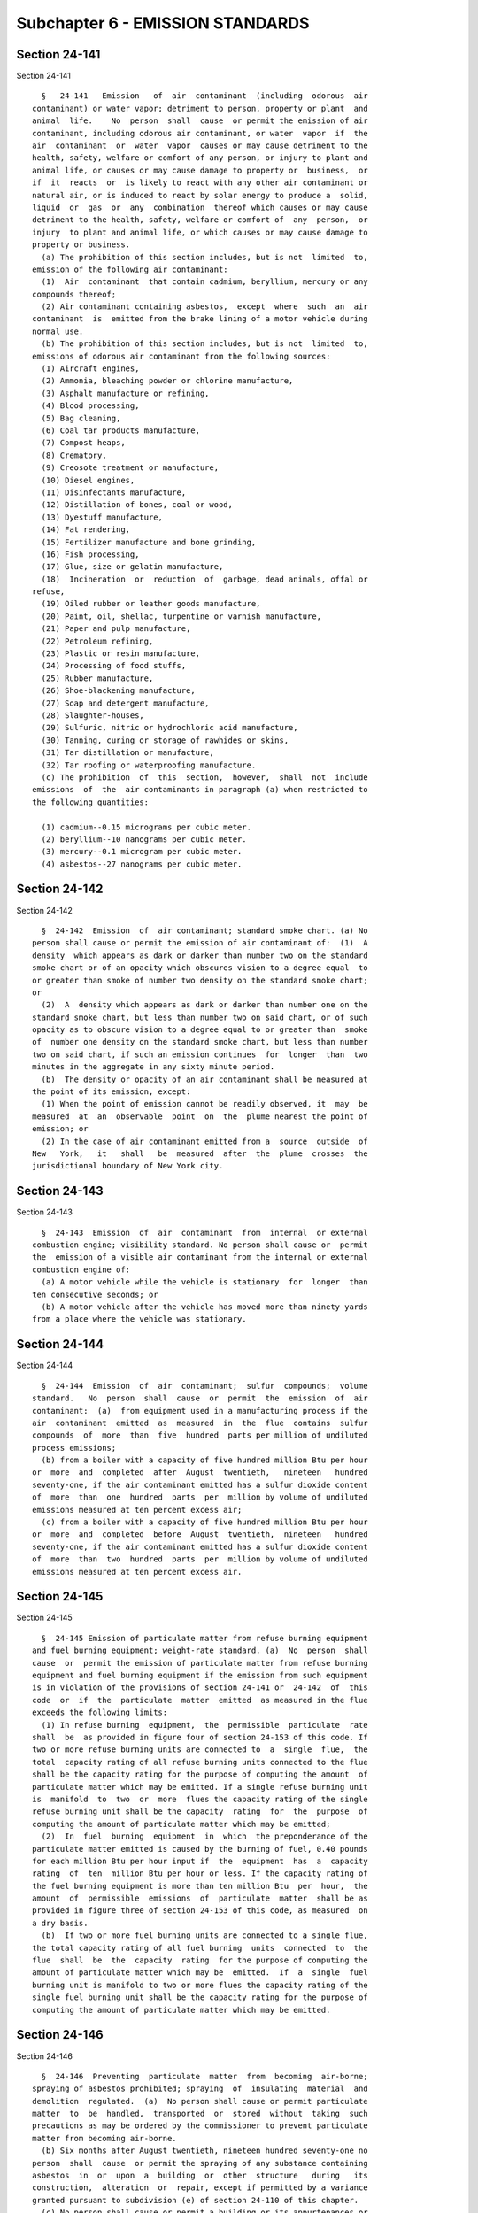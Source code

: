 Subchapter 6 - EMISSION STANDARDS
=================================

Section 24-141
--------------

Section 24-141 ::    
        
     
        §   24-141   Emission   of  air  contaminant  (including  odorous  air
      contaminant) or water vapor; detriment to person, property or plant  and
      animal  life.    No  person  shall  cause  or permit the emission of air
      contaminant, including odorous air contaminant, or water  vapor  if  the
      air  contaminant  or  water  vapor  causes or may cause detriment to the
      health, safety, welfare or comfort of any person, or injury to plant and
      animal life, or causes or may cause damage to property or  business,  or
      if  it  reacts  or  is likely to react with any other air contaminant or
      natural air, or is induced to react by solar energy to produce a  solid,
      liquid  or  gas  or  any  combination  thereof which causes or may cause
      detriment to the health, safety, welfare or comfort of  any  person,  or
      injury  to plant and animal life, or which causes or may cause damage to
      property or business.
        (a) The prohibition of this section includes, but is not  limited  to,
      emission of the following air contaminant:
        (1)  Air  contaminant  that contain cadmium, beryllium, mercury or any
      compounds thereof;
        (2) Air contaminant containing asbestos,  except  where  such  an  air
      contaminant  is  emitted from the brake lining of a motor vehicle during
      normal use.
        (b) The prohibition of this section includes, but is not  limited  to,
      emissions of odorous air contaminant from the following sources:
        (1) Aircraft engines,
        (2) Ammonia, bleaching powder or chlorine manufacture,
        (3) Asphalt manufacture or refining,
        (4) Blood processing,
        (5) Bag cleaning,
        (6) Coal tar products manufacture,
        (7) Compost heaps,
        (8) Crematory,
        (9) Creosote treatment or manufacture,
        (10) Diesel engines,
        (11) Disinfectants manufacture,
        (12) Distillation of bones, coal or wood,
        (13) Dyestuff manufacture,
        (14) Fat rendering,
        (15) Fertilizer manufacture and bone grinding,
        (16) Fish processing,
        (17) Glue, size or gelatin manufacture,
        (18)  Incineration  or  reduction  of  garbage, dead animals, offal or
      refuse,
        (19) Oiled rubber or leather goods manufacture,
        (20) Paint, oil, shellac, turpentine or varnish manufacture,
        (21) Paper and pulp manufacture,
        (22) Petroleum refining,
        (23) Plastic or resin manufacture,
        (24) Processing of food stuffs,
        (25) Rubber manufacture,
        (26) Shoe-blackening manufacture,
        (27) Soap and detergent manufacture,
        (28) Slaughter-houses,
        (29) Sulfuric, nitric or hydrochloric acid manufacture,
        (30) Tanning, curing or storage of rawhides or skins,
        (31) Tar distillation or manufacture,
        (32) Tar roofing or waterproofing manufacture.
        (c) The prohibition  of  this  section,  however,  shall  not  include
      emissions  of  the  air contaminants in paragraph (a) when restricted to
      the following quantities:
    
        (1) cadmium--0.15 micrograms per cubic meter.
        (2) beryllium--10 nanograms per cubic meter.
        (3) mercury--0.1 microgram per cubic meter.
        (4) asbestos--27 nanograms per cubic meter.
    
    
    
    
    
    
    

Section 24-142
--------------

Section 24-142 ::    
        
     
        §  24-142  Emission  of  air contaminant; standard smoke chart. (a) No
      person shall cause or permit the emission of air contaminant of:  (1)  A
      density  which appears as dark or darker than number two on the standard
      smoke chart or of an opacity which obscures vision to a degree equal  to
      or greater than smoke of number two density on the standard smoke chart;
      or
        (2)  A  density which appears as dark or darker than number one on the
      standard smoke chart, but less than number two on said chart, or of such
      opacity as to obscure vision to a degree equal to or greater than  smoke
      of  number one density on the standard smoke chart, but less than number
      two on said chart, if such an emission continues  for  longer  than  two
      minutes in the aggregate in any sixty minute period.
        (b)  The density or opacity of an air contaminant shall be measured at
      the point of its emission, except:
        (1) When the point of emission cannot be readily observed, it  may  be
      measured  at  an  observable  point  on  the  plume nearest the point of
      emission; or
        (2) In the case of air contaminant emitted from a  source  outside  of
      New   York,   it   shall   be  measured  after  the  plume  crosses  the
      jurisdictional boundary of New York city.
    
    
    
    
    
    
    

Section 24-143
--------------

Section 24-143 ::    
        
     
        §  24-143  Emission  of  air  contaminant  from  internal  or external
      combustion engine; visibility standard. No person shall cause or  permit
      the  emission of a visible air contaminant from the internal or external
      combustion engine of:
        (a) A motor vehicle while the vehicle is stationary  for  longer  than
      ten consecutive seconds; or
        (b) A motor vehicle after the vehicle has moved more than ninety yards
      from a place where the vehicle was stationary.
    
    
    
    
    
    
    

Section 24-144
--------------

Section 24-144 ::    
        
     
        §  24-144  Emission  of  air  contaminant;  sulfur  compounds;  volume
      standard.   No  person  shall  cause  or  permit  the  emission  of  air
      contaminant:  (a)  from equipment used in a manufacturing process if the
      air  contaminant  emitted  as  measured  in  the  flue  contains  sulfur
      compounds  of  more  than  five  hundred  parts per million of undiluted
      process emissions;
        (b) from a boiler with a capacity of five hundred million Btu per hour
      or  more  and  completed  after  August  twentieth,   nineteen   hundred
      seventy-one, if the air contaminant emitted has a sulfur dioxide content
      of  more  than  one  hundred  parts  per  million by volume of undiluted
      emissions measured at ten percent excess air;
        (c) from a boiler with a capacity of five hundred million Btu per hour
      or  more  and  completed  before  August  twentieth,  nineteen   hundred
      seventy-one, if the air contaminant emitted has a sulfur dioxide content
      of  more  than  two  hundred  parts  per  million by volume of undiluted
      emissions measured at ten percent excess air.
    
    
    
    
    
    
    

Section 24-145
--------------

Section 24-145 ::    
        
     
        §  24-145 Emission of particulate matter from refuse burning equipment
      and fuel burning equipment; weight-rate standard. (a)  No  person  shall
      cause  or  permit the emission of particulate matter from refuse burning
      equipment and fuel burning equipment if the emission from such equipment
      is in violation of the provisions of section 24-141 or  24-142  of  this
      code  or  if  the  particulate  matter  emitted  as measured in the flue
      exceeds the following limits:
        (1) In refuse burning  equipment,  the  permissible  particulate  rate
      shall  be  as provided in figure four of section 24-153 of this code. If
      two or more refuse burning units are connected to  a  single  flue,  the
      total  capacity rating of all refuse burning units connected to the flue
      shall be the capacity rating for the purpose of computing the amount  of
      particulate matter which may be emitted. If a single refuse burning unit
      is  manifold  to  two  or  more  flues the capacity rating of the single
      refuse burning unit shall be the capacity  rating  for  the  purpose  of
      computing the amount of particulate matter which may be emitted;
        (2)  In  fuel  burning  equipment  in  which  the preponderance of the
      particulate matter emitted is caused by the burning of fuel, 0.40 pounds
      for each million Btu per hour input if  the  equipment  has  a  capacity
      rating  of  ten  million Btu per hour or less. If the capacity rating of
      the fuel burning equipment is more than ten million Btu  per  hour,  the
      amount  of  permissible  emissions  of  particulate  matter  shall be as
      provided in figure three of section 24-153 of this code, as measured  on
      a dry basis.
        (b)  If two or more fuel burning units are connected to a single flue,
      the total capacity rating of all fuel burning  units  connected  to  the
      flue  shall  be  the  capacity  rating  for the purpose of computing the
      amount of particulate matter which may be  emitted.  If  a  single  fuel
      burning unit is manifold to two or more flues the capacity rating of the
      single fuel burning unit shall be the capacity rating for the purpose of
      computing the amount of particulate matter which may be emitted.
    
    
    
    
    
    
    

Section 24-146
--------------

Section 24-146 ::    
        
     
        §  24-146  Preventing  particulate  matter  from  becoming  air-borne;
      spraying of asbestos prohibited; spraying  of  insulating  material  and
      demolition  regulated.  (a)  No person shall cause or permit particulate
      matter  to  be  handled,  transported  or  stored  without  taking  such
      precautions as may be ordered by the commissioner to prevent particulate
      matter from becoming air-borne.
        (b) Six months after August twentieth, nineteen hundred seventy-one no
      person  shall  cause  or permit the spraying of any substance containing
      asbestos  in  or  upon  a  building  or  other  structure   during   its
      construction,  alteration  or  repair, except if permitted by a variance
      granted pursuant to subdivision (e) of section 24-110 of this chapter.
        (c) No person shall cause or permit a building or its appurtenances or
      a road to be  constructed,  altered  or  repaired  without  taking  such
      precautions as may be ordered by the commissioner to prevent particulate
      matter from becoming air-borne.
        (d)  No  person  shall  cause  or  permit untreated open areas located
      within the boundaries of a zoning lot as defined by section 12-10 of the
      zoning resolution of the city of  New  York  to  be  maintained  without
      taking   reasonable  precautions  to  prevent  particulate  matter  from
      becoming air-borne.
        (e) No person shall cause or permit the  spraying  of  any  insulating
      material,  not  otherwise  prohibited  by  this  section, in or upon any
      building or other  structure  during  its  construction,  alteration  or
      repair, unless he or she complies with the following precautions:
        (1)  Before the start of spraying operations, all floor areas shall be
      shoveled clean. Before the application of insulating material commences,
      the floor of the areas shall be cleared of  all  objects,  material  and
      equipment  other than that employed in the application of the insulating
      material, or all objects, material, and equipment shall be covered  with
      plastic  or  other  approved  tarpaulins  in a manner that precludes the
      subsequent dispersal of particulate matter.
        (2) The entire floor, or the part of the floor to be insulated,  shall
      be  enclosed with plastic or other approved tarpaulins in a manner which
      shall preclude the escape of particulate matter from the enclosure.  All
      interior  open  areas,  such  as elevator shafts and stairwells shall be
      enclosed in a manner which  shall  prevent  the  escape  of  particulate
      matter  from the working area. Stack effect of the shafts and stairwells
      shall be considered in providing proper enclosures. An enclosure will be
      considered satisfactory  only  if  visible  insulating  material  cannot
      escape from the enclosure.
        (3)  Wet  insulating  material  which has fallen to the floor shall be
      swept up to prevent dispersal of  dried  material.  Under  no  condition
      shall this material be removed later than at the end of the working day.
      Swept-up  material  shall be placed in a heavy plastic bag strong enough
      to resist tearing or  breaking  under  normal  handling  conditions  and
      clearly  marked as containing insulating material waste. The contents of
      the aforementioned plastic bags shall  not  be  transferred  to  another
      container.  The plastic bags shall be placed upon a vehicle for disposal
      at a site approved by the commissioner.
        (4) All floors shall be vacuumed shortly after drying. The contents of
      the vacuum bag shall be carefully placed in  a  container  of  the  type
      described in paragraph three of this subdivision and shall thereafter be
      placed  on  a vehicle for removal and disposal at a site approved by the
      commissioner.
        (5) The materials used to  form  the  enclosure  shall  be  thoroughly
      vacuumed  upon  completion  of  the application of the insulation in the
      area. The entire floor area and ledges and surfaces including tarpaulins
    
      upon which waste insulation material may  have  fallen,  shall  then  be
      vacuumed or revacuumed before removal of the enclosures.
        (6)  Enclosures  shall  not  be  dismantled  until  the  area has been
      thoroughly vacuumed after completion of spraying and clean-up.
        (7) All areas used for opening  bags  containing  insulating  material
      and/or  changing  of  hoppers  shall  be  enclosed in such a manner that
      insulating material shall not be permitted to escape from the  immediate
      area in which such activity takes place.
        (8)  Signs  shall  be posted outside enclosures warning persons of the
      hazards of entering the enclosure without appropriate apparel.
        (9) All persons involved in the spraying of insulating material at the
      site must be furnished with suitable coveralls which must be left at the
      site. No person shall be permitted in  an  area  in  which  spraying  or
      handling  of  insulating  material  has  taken  place  until  the  final
      vacuuming referred to in paragraph five of  this  subdivision  has  been
      accomplished, unless such person is furnished with or wears coveralls of
      the  type  described herein. Facilities shall be provided and procedures
      instituted and supervised that preclude the  removal  and  dispersal  of
      insulating  material from the construction site on the clothing or other
      appurtenances of persons leaving the area.
        (10) Any plenum or other structures coated  with  insulating  material
      which are intended for use in circulation of air in the building must be
      thoroughly cleaned of all debris, dust and waste insulation. All applied
      insulation  material  within  a  plenum  or  duct  must be coated with a
      sealant approved by the commissioner which  precludes  exposure  of  the
      material to the circulating air whenever the commissioner after ordering
      tests  to  be  conducted  by the manufacturer in accordance with section
      24-107, determines that the insulation material needs such a sealant.
        (11) A person shall  be  assigned  the  full  time  responsibility  of
      supervising  the  spraying  and  related  operations  to  assure that no
      insulating material is released from the construction site.
        (12) In case of emission of insulation material from the  construction
      site,  immediate  steps  shall  be  taken to cause the cessation of such
      emissions by either effective control measures or work stoppage  at  the
      source  of  the  emissions.  There  shall then be immediate and complete
      clean-up of all material that  has  escaped  the  construction  site  by
      measures  that  will  insure that no further dispersal of any insulating
      material into the atmosphere can occur.
        (f) No person shall cause or permit a building or other  structure  to
      be  demolished,  except  pursuant  to  chapter one of title seventeen or
      article eight of subchapter three of chapter one of title twenty-six  of
      the code, unless he or she complies with the following precautions:
        (1)  Demolition  by  toppling  of  walls  shall  not occur except when
      approved by the commissioner.
        (2) Before the demolition of any section  of  wall,  floor,  roof,  or
      other  structure,  adequate  wetting procedures to lay the dust shall be
      employed. All debris shall be thoroughly wetted before loading and while
      dumping into trucks, other vehicles or containers. In all cases  and  at
      all  stages  of  demolition, wetting procedures shall be adequate to lay
      the dust. Trucks shall be adequately covered or enclosed to prevent dust
      dispersion while in transit to point of disposal.
        (3) No structural members shall be dropped or thrown  from  any  floor
      but shall be carefully lowered to ground level by hoists.
        (4)  Effective  January  first,  nineteen  hundred seventy-two, debris
      shall not be dropped or thrown from any floor to  any  floor  below.  In
      buildings   twelve   stories  or  greater  in  height  debris  shall  be
      transported from the upper floors via enclosed, dust-tight chutes or via
      buckets. Where chutes are used, a water soaking spray shall be  employed
    
      to saturate the debris before it reaches the point of discharge from the
      chute.  Where buckets are used, the debris shall be adequately wetted to
      preclude dust dispersion when buckets are dumped.
        (5)  Effective  January  first,  nineteen  hundred seventy-two, in the
      event particulate matter becomes airborne for  a  continuous  period  of
      fifteen  minutes,  despite  the  application of the above procedures, or
      because freezing temperatures preclude the use of water for  laying  the
      demolition  dust, the work of demolition shall cease at once until other
      adequate measures can be taken. Alternate procedures shall be  evaluated
      by the commissioner before initiation thereof.
    
    
    
    
    
    
    

Section 24-146.1
----------------

Section 24-146.1 ::    
        
     
        §  24-146.1  Asbestos  work.  (a)  For  purposes  of this section, the
      following terms shall have the following meanings:
        (1) "Asbestos" shall mean any hydrated mineral silicate separable into
      commercially usable fibers, including  but  not  limited  to  chrysotile
      (serpentine),      amosite     (cumingtonite-grunerite),     crocidolite
      (riebeckite), tremolite, anthrophyllite and actinolite.
        (2) "Asbestos inspection report" shall mean a report on the  condition
      of  a building or structure in relation to the presence and condition of
      asbestos therein.
        (3) "Asbestos investigator" shall mean an individual certified by  the
      commissioner as having satisfactorily demonstrated his or her ability to
      identify  the  presence  and  evaluate  the  condition  of asbestos in a
      building or structure.
        (4) "Asbestos containing material" shall mean asbestos or any material
      containing more than one percent asbestos by weight.
        (5) "Asbestos removal plan" shall mean a plan which will be undertaken
      so as to prevent asbestos from becoming airborne in  the  course  of  an
      asbestos project as defined in this subdivision.
        (6) "Asbestos handling certificate" shall mean a certificate issued to
      a  person  who  has satisfactorily completed an approved asbestos safety
      and health program.
        (7)  "Approved  safety  and  health  program"  shall  mean  a  program
      certified by the commissioner providing training in the handling and use
      of asbestos containing material, and safety and health risks inherent in
      such handling and use, together with methods for minimizing the exposure
      of  workers  and  the  public to asbestos fibers and, instruction in all
      applicable federal, state and local laws and regulations  pertaining  to
      asbestos related work.
        (8)  "Asbestos  project"  shall  mean  any  form  of work performed in
      connection with the alteration, renovation, modification, or  demolition
      of  a  building or structure, as defined in section 27-232 of this code,
      or in connection with the replacement or repair of equipment, pipes,  or
      electrical  equipment not located in a building or structure, which will
      disturb more than two hundred sixty linear feet or more than one hundred
      sixty square feet  of  friable  asbestos  containing  material  or  such
      smaller amounts as the commissioner may establish by regulation.
        (9)  "Friable  asbestos  material"  shall  mean  any  asbestos  or any
      asbestos containing material that can be crumbled, pulverized or reduced
      to powder when dry, by hand pressure.
        (10) "AHERA" shall mean the asbestos hazard emergency response act  of
      nineteen  hundred  eighty-six,  as  amended  (15  U.S.C. section 641, et
      seq.).
        (b) (1) It shall be unlawful for  any  individual  to  handle  friable
      asbestos  material  in the course of performing work for compensation on
      an asbestos project unless such individual is a  holder  of  a  current,
      valid asbestos handling certificate.
        (2)  It shall be unlawful to employ or otherwise permit any individual
      to handle friable asbestos material on an  asbestos  project  when  such
      person   is   not  a  holder  of  a  current,  valid  asbestos  handling
      certificate.
        (c)  The  commissioner  shall  promulgate   regulations   establishing
      procedures  for  the safeguarding of the health and safety of the public
      and all persons who work at or in the vicinity of an  asbestos  project.
      The  commissioner,  in  consultation  with the fire commissioner and the
      commissioner of buildings, shall promulgate  rules  within  one  hundred
      twenty  days  of  the  enactment  of  this  local law which give further
      guidance to contractors on how to maintain egress at asbestos  projects,
    
      as  such  projects  are  defined  in  the  rules  of  the department, in
      accordance with all applicable laws, codes, rules and regulations.
        (d)  (1)  The  commissioner  shall promulgate regulations establishing
      criteria for certifying individuals as eligible to receive  an  asbestos
      handling  certificate and for certifying programs as approved safety and
      health programs. The commissioner may  restrict  the  asbestos  handling
      certificate  as  to certain supervisory and nonsupervisory functions and
      responsibilities.
        (2)  The  commissioner  shall  promulgate   regulations   establishing
      criteria for certifying individuals as asbestos investigators.
        (3) Any certificate issued under this subdivision shall be valid for a
      period  of  two  years  unless  sooner  suspended  or revoked and may be
      renewed for a period of two years upon submission of proof  satisfactory
      to  the  commissioner that the individual continues to meet the criteria
      established pursuant to this subdivision.
        (4)  The  initial  certification  of  safety   and   health   programs
      established  pursuant  to this section shall expire six months after the
      date of such certification. Safety and health program  certificates  may
      be   renewed   upon   presentation   to  the  commissioner  of  evidence
      satisfactory to the commissioner that the program continues  to  satisfy
      the  criteria  established  for  such  safety  and health programs. Such
      renewal shall be valid for a period of  one  year  unless  suspended  or
      revoked  before  such time. The application to renew a certificate shall
      be submitted with the appropriate  renewal  fee  thirty  days  prior  to
      expiration of such certificate.
        (5)  The commissioner, after providing notice and an opportunity to be
      heard,  may  suspend  or  revoke  any  certificate  issued  under   this
      subdivision  where it is found that the holder has failed to comply with
      this section or any rules or regulations promulgated thereunder.
        (6) The commissioner shall charge a fee  not  to  exceed  one  hundred
      dollars  to  process  the  application  to  issue  or  renew an asbestos
      handling certificate and a fee not to exceed two hundred  fifty  dollars
      to process the application of an individual as an asbestos investigator.
        (7)  The  commissioner  may suspend the processing of applications for
      certification  of  individuals  as  asbestos  handlers,   investigators,
      planners,  designers,  and  other titles for which training requirements
      are specified by AHERA, and  the  certification  of  safety  and  health
      programs  when  the commissioner determines that regulations promulgated
      pursuant to article thirty of the labor law  for  the  certification  of
      such individuals and for the certification of safety and health programs
      are   essentially   equivalent   to   regulations   promulgated  by  the
      commissioner, and that such certifications are in fact being issued.
        (e) (1) a. The commissioner shall prescribe forms for and the  content
      of  asbestos  inspection  reports to be submitted in accordance with the
      provisions of subdivisions a, b, or c of  section  27-198.1  of  article
      nineteen  of  subchapter one of chapter one of title twenty-seven of the
      code. Such reports shall require the furnishing  of  information  deemed
      relevant  by the commissioner for evaluating, in the case of an asbestos
      project, the scope, complexity and duration of such project, or  if  not
      an asbestos project, information deemed relevant by the commissioner for
      evaluating  the  samples  taken  and the validity of sampling techniques
      utilized in preparing such inspection report, and  the  compliance  with
      the  provisions of this section, any regulations promulgated thereunder,
      and any applicable federal and or state laws or regulations.
        b. An asbestos inspection report regarding an asbestos project,  where
      the  work  to  be  performed will cause the generation of waste which is
      asbestos containing material, shall include (i) the amount of such waste
      which will be generated; (ii) the name of the person who will remove the
    
      waste and the number of the industrial waste transporter  permit  issued
      to  such  person  pursuant  to article twenty-seven of the environmental
      conservation law; and (iii)  the  site  at  which  such  waste  will  be
      disposed of.
        c.  If  at  the  time  the  asbestos inspection report for an asbestos
      project is required to be filed, any of the information  required  under
      subparagraph  b  of this paragraph is not known, an amended report shall
      be filed thereafter with the department  as  soon  as  such  information
      becomes known. Provided no person shall authorize the transport of waste
      which is asbestos containing material unless all information required in
      paragraph  b  has  been  filed  with  the  department not less than five
      business days prior to the time  such  waste  is  transported.  Provided
      further,  however, the commissioner may for good cause shown and on such
      terms and conditions as he or she deems reasonable and necessary  permit
      the  filing  of  such  report less than five days prior to the time such
      waste is transported.
        d. Copies of all asbestos inspection reports received by or filed with
      the department and any amendments thereto indicating that waste which is
      asbestos containing material will be generated shall be forwarded to the
      department of sanitation.
        (2) The commissioner may by regulation also require for any work which
      is not subject to the provisions of subdivision a of section 27-198.1 of
      article nineteen of subchapter one of chapter one of title  twenty-seven
      of  the  code  and  for which a permit is required under article nine of
      subchapter  one  of  chapter  one  of  such  title  that   an   asbestos
      investigator  certify  that the work to be performed will not constitute
      an asbestos project or that an asbestos inspection report  be  completed
      and  submitted  to  the  department  of buildings in conjunction with an
      application for such permit.  The  commissioner  may  exclude  from  any
      regulation  promulgated pursuant to this paragraph certain types of work
      within a permit category.
        (f) (1) a. The commissioner shall promulgate regulations  establishing
      the  requirements  of  an  asbestos  removal  plan  to  be  submitted in
      accordance with the provisions of subdivision c of section  27-198.1  of
      article  nineteen of subchapter one of chapter one of title twenty-seven
      of the code and shall  specify  the  type  or  types  of  demolition  or
      alteration  work  for  which  such  submission  shall be required. Plans
      submitted shall be approved by the commissioner only upon a satisfactory
      showing that such  plan  will  effect  compliance  with  all  applicable
      provisions  of  this  section,  regulations  promulgated thereunder, all
      applicable federal or state laws or regulations and, in  addition,  that
      to  the extent feasible, the removal of asbestos will be completed prior
      to the commencement of any demolition work. No plan shall be  considered
      for  approval  unless accompanied by the payment of a fee established by
      the commissioner not to exceed eighteen hundred dollars.
        b. Such plan, where the work to be performed will cause the generation
      of waste which is asbestos containing material, shall include:  (i)  the
      amount  of  such  waste  which  will  be generated; (ii) the name of the
      person who will remove the waste and  the  number  of  industrial  waste
      transporter   permit   issued   to   such  person  pursuant  to  article
      twenty-seven of the environmental conservation law; and (iii)  the  site
      at which such waste will be disposed of.
        c.  If  at the time asbestos removal plan is required to be filed, any
      of the information required under subparagraph b of  this  paragraph  is
      not known, an amended plan shall be filed thereafter with the department
      as  soon  as  such  information  becomes known. Provided no person shall
      authorize the transport of waste which is asbestos  containing  material
      unless  all  information required in paragraph b has been filed with the
    
      department not less than five business days prior to the time such waste
      is transported. Provided further, however, the commissioner may for good
      cause shown and on  such  terms  and  conditions  as  he  or  she  deems
      reasonable  and  necessary  permit  the filing of such amended plan less
      than five days prior to the time such waste is transported.
        d. Copies of all asbestos removal plans filed with the department  and
      any   amendments   thereto  indicating  that  waste  which  is  asbestos
      containing  material  will  be  generated  shall  be  forwarded  to  the
      department of sanitattion.
        (2)  The commissioner shall act within a reasonable time not to exceed
      sixty days on an application for approval of an asbestos  removal  plan,
      and  shall  notify  the  applicant  in writing of his or her approval or
      disapproval of the application. If an application  is  disapproved,  the
      commissioner  shall  set  forth  his  or her objections in the notice of
      disapproval. Within sixty days after service on  the  applicant  of  the
      notice  of  disapproval,  the  applicant may request the commissioner to
      reconsider the application  by  responding  in  writing  to  the  stated
      objections. The commissioner shall consider the applicant's responses to
      his  or her objections, and shall notify the applicant in writing within
      a reasonable time, not to exceed sixty days, of his or her  approval  or
      denial  of  the application. Failure to respond to the stated objections
      or request an extension of time within sixty days after service  of  the
      notice of disapproval shall be deemed a denial of the application.
        (g)  The  commissioner  may promulgate any regulations he or she deems
      necessary to protect the health and safety of workers and the public  in
      connection  with  work  not  constituting  an  asbestos project in which
      asbestos is or is likely to be disturbed.
        (h) A notice or order to stop work may be issued by the  commissioner,
      or  his  or  her authorized representative, at any time when it is found
      that work is being performed in violation  of  the  provisions  of  this
      section,  or  any  rules or regulations promulgated thereunder and which
      poses a threat to human safety. Such notice or order may be given orally
      or in writing to the owner, lessee or occupant of the property involved,
      or to the agent of any of them, or to the person or  persons  performing
      the  work  and  may  require  all  persons  in  or about the building or
      premises to vacate the same forthwith, and also require such work to  be
      done  as, in the opinion of the commissioner, may be necessary to remove
      the danger therefrom. Such notice or order shall be valid for  a  period
      of  time  not  to exceed seventy-two hours and may be extended only upon
      application to the board in accordance with the  provisions  of  section
      24-178 of this code.
        (i)  The  commissioner  may  grant  individual  variances for asbestos
      projects at specific sites,  from  particular  requirements  related  to
      asbestos  prescribed  by  this  code  and  regulations  or orders of the
      commissioner  promulgated  thereunder,  whenever  it  is   found,   upon
      presentation  of  adequate proof, that compliance with such requirements
      would  impose  unreasonable  hardship.  In  granting  a   variance   the
      commissioner may impose such conditions as the policies of this code may
      require  and  shall  publish in the City Record no later than seven days
      after the granting of such variance a statement of the  reasons  leading
      to his or her decision.
        (j)  The  commissioner may establish a fee to process the applications
      listed in this subdivision as follows:
        (1) For any asbestos project not requiring a permit or  plan  approval
      issued  by  the  department  of  buildings  and  for  which  an asbestos
      inspection report or asbestos removal plan is required by  this  section
      and  by  regulations  promulgated  pursuant thereto to be filed with the
      commissioner, the commissioner shall be entitled to charge a fee not  to
    
      exceed  twelve  hundred  dollars  for  the asbestos inspection report or
      eighteen hundred dollars for the asbestos removal plan.
        (2)  To  process an application for a variance submitted in accordance
      with subdivision (j) of this section, the department shall  be  entitled
      to  charge  a  fee  as  established  by  the  commissioner not to exceed
      eighteen hundred dollars.
        (3) The commissioner may establish a fee not to exceed  the  following
      amounts  for processing applications for the certification or renewal of
      certification of safety and health programs established pursuant to this
      section:
     
           PROGRAM FEE PER PROGRAM
     
           Asbestos Handler $1500.00 Asbestos Supervisor $ 300.00 Asbestos
           Investigator $ 750.00 Biennial Review Course $ 500.00 Refresher Course $
           300.00
     
        (k) The commissioner may promulgate any additional regulations  he  or
      she deems necessary to effectuate the purposes of this section.
        (l)  The  commissioner shall promulgate regulations requiring asbestos
      investigators to submit on  a  timely  basis  to  the  commissioner  the
      results  of  any asbestos survey or investigation for asbestos conducted
      in  accordance  with  this  section  and  with  regulations  promulgated
      pursuant  thereto  if,  during or as a result of such asbestos survey or
      investigation, the asbestos investigator discovers  asbestos  containing
      material.  The  commissioner  may require the submission of the asbestos
      investigator's findings whether or not an asbestos project is planned or
      scheduled.
        (m) (1) In addition to submission of the asbestos inspection report or
      asbestos removal  plan,  the  commissioner  may  by  regulation  require
      additional  notification  to  the  department  prior to the start of the
      asbestos project. No person shall  cause  or  permit  any  abatement  of
      asbestos containing material without compliance with any such additional
      notification requirements.
        (2)  Except  as  specified  in  subparagraph  c  of  paragraph  one of
      subdivision (e) and subparagraph c of paragraph one of  subdivision  (f)
      of  this  section,  the  commissioner  may  prescribe  by regulation the
      circumstances under which an  asbestos  inspection  report  or  asbestos
      removal  plan  may  be  amended, and the circumstances under which a new
      asbestos inspection report or asbestos removal plan shall  be  submitted
      to  the  department.  The  commissioner  may  consider the extent of the
      proposed amendment, including but not limited to change in  floor  size,
      quantity  of  asbestos  containing  material  involved, project phasing,
      project duration, and replacement of abatement contractor.
        * (n) The commissioner shall adopt rules specifying the standards  for
      the   construction   of  temporary  structures  for  asbestos  abatement
      activities. In addition to any  other  requirements,  such  rules  shall
      provide  that  materials  used in the construction of such structures be
      non-combustible or flame resistant in compliance with reference standard
      NFPA 255-06 or NFPA 701-99, as such standards may be modified  by  local
      law or by the Department of Buildings pursuant to applicable rules.
        * NB There are 2 sb (n)'s
        * (n)  Sharing  the  results  of  inspections.  The  commissioner,  in
      coordination with the commissioner of the department  of  buildings  and
      the  fire commissioner, shall establish a procedure to share information
      regarding violations issued pursuant to this section, in accordance with
      the requirements of section 28-103.7.1 of the administrative code of the
      city of New York.
    
        * NB There are 2 sb (n)'s
        (o)  (1)  No asbestos abatement activities shall be performed within a
      building concurrently with demolition work for the  full  demolition  of
      such building or concurrently with the removal of one or more stories of
      such  building,  except as provided in this subdivision and the rules of
      the department.
        (2) Prior  to  the  issuance  of  a  full  demolition  permit  by  the
      department  of  buildings,  the  owner  of the building to be demolished
      shall submit to the department of buildings (i) certification, in a form
      to  be  provided  by  the  rules  of  the  department  of  environmental
      protection,  that  the  building is free of asbestos containing material
      or, (ii) documentation that the commissioner of environmental protection
      has issued a variance from this requirement pursuant to subdivision  (i)
      of  this  section  and  the  rules  of  the  department,  subject to the
      additional conditions set forth in paragraph four of this subdivision.
        (3) Prior to the issuance of an alteration permit by the department of
      buildings to remove one or more stories of a building, the owner of  the
      building  shall submit certification to the department of buildings in a
      form to be provided by the rules  of  the  department  of  environmental
      protection  (i)  that  the  stories  to  be removed are free of asbestos
      containing material and that no abatement activities will  be  performed
      anywhere  in  the building concurrently with the removal work authorized
      by such permit or (ii) that the commissioner of environmental protection
      has issued a variance from these requirements  pursuant  to  subdivision
      (i)  of  this  section  and  the rules of the department, subject to the
      additional conditions set forth in paragraph four of this subdivision.
        (4) Prior to granting any variance pursuant to subdivision (i) of this
      section relating to the full demolition of a building or the removal  of
      one  or  more stories of a building that would permit the performance of
      abatement activities concurrent with such  demolition  or  removal  work
      within  the  same building, the commissioner of environmental protection
      shall notify and consult with the commissioner of buildings and the fire
      commissioner  regarding  the  appropriate  safeguards  for  such   work.
      Notwithstanding  any  inconsistent  provision of section 24-146.3 of the
      administrative code, where a variance is  issued  to  perform  abatement
      activities  and  demolition or removal work concurrently within the same
      building, the asbestos abatement activities may not be performed without
      an asbestos permit issued pursuant to section  24-146.3,  regardless  of
      whether  such  a  permit  would  otherwise  be  required to perform such
      activity.
        (5) The commissioner shall post on-line within seven  days  notice  of
      any  variance  granted  under  this  subdivision with a statement of the
      reasons leading to his or her decision.
        (6) This subdivision shall not apply to full demolition or the removal
      of one or more stories performed as emergency work pursuant  to  article
      215  of  chapter  2  of  title  28  of the administrative code where the
      emergency warrants immediate commencement of the work or full demolition
      with asbestos in place authorized in accordance with 12 NYCRR 56-11.5.
    
    
    
    
    
    
    

Section 24-146.2
----------------

Section 24-146.2 ::    
        
     
        §  24-146.2  Enforcement of the labor law. Pursuant to subdivision two
      of section nine hundred ten of the labor  law,  the  commissioner  shall
      have  all  the powers and responsibility of the commissioner of labor in
      enforcing the provisions of article thirty of  the  labor  law  and  the
      rules  and  regulations  adopted thereunder; provided, however, that the
      civil penalties authorized pursuant  to  subdivisions  one  and  two  of
      section  nine  hundred  nine  of  such  law  shall  be  imposed  by  the
      environmental control board after a hearing in accordance with the rules
      of the board.
    
    
    
    
    
    
    

Section 24-146.3
----------------

Section 24-146.3 ::    
        
     
        §  24-146.3  Asbestos  abatement  permit.  (a)  The commissioner shall
      establish a permit requirement for asbestos projects, as defined in  the
      rules  of  the  department,  affecting  the safety of a building. On and
      after a date to be provided in the  rules  establishing  such  a  permit
      requirement,  it  shall  be  unlawful  to  commence  or engage in such a
      project unless the commissioner has issued an abatement permit for  such
      project.
        (b)  The  rules  shall  be  adopted  in  consultation  with  the  fire
      commissioner  and  the  commissioner  of  buildings  and  shall  specify
      criteria  for  the  issuance of such permits and requirements to enhance
      safety at the site  of  such  projects.  The  criteria  for  the  permit
      requirement  shall  include,  but shall not be limited to, the effect of
      the project on the maintenance of the means of egress in the building in
      compliance with applicable provisions of the New York city  construction
      codes,  the  New  York city fire code and other applicable provisions of
      law, the effect of the project on the fire  protection  systems  of  the
      building  and  whether  the project includes work performed only for the
      purpose of the asbestos project that may otherwise require a work permit
      from the department of buildings, such as but not limited to  alteration
      work  necessary  to  expose  asbestos material for removal to the extent
      that such work would otherwise require a work permit pursuant  to  title
      28 of the administrative code.
        (c) Application for an asbestos permit shall be made to the department
      in  such  form and containing such information as shall be prescribed in
      the rules of the department. The fee for such permit shall be set  forth
      in  the  rules  of  the  department. Where the proposed asbestos project
      would involve construction work that  would  otherwise  require  a  work
      permit  from  the  department  of  buildings, construction documents, as
      defined in chapter 1 of title 28 of the administrative  code,  shall  be
      part  of  the  abatement permit application filed with the department of
      environmental protection, except where the submission of such  documents
      is  waived  by  the  department  of  buildings  in  accordance  with the
      provisions of  section  28-104.7.12  of  the  administrative  code.  The
      commissioner of buildings, his or her duly authorized representative, or
      an  employee of the department of environmental protection designated by
      the commissioner of buildings  who  is  a  qualified  registered  design
      professional  with  experience in building construction and design shall
      approve  or  accept  such  construction  documents  on  behalf  of   the
      department  of buildings in accordance with all applicable provisions of
      title 28 of the administrative code and no  abatement  permit  shall  be
      issued without such approval or acceptance.
        (d)  The  commissioner  may,  on  written notice to the permit holder,
      revoke any abatement permit for failure to comply with the provisions of
      this section or section 24-146.1 or the rules adopted  pursuant  thereto
      or  whenever there has been any false statement or any misrepresentation
      as to a material fact in the application or other documents submitted to
      the department upon the basis  of  which  such  permit  was  issued;  or
      whenever an abatement permit has been issued in error and conditions are
      such  that  the  permit  should  not have been issued. Such notice shall
      inform the permit holder of the reasons for the proposed revocation  and
      that  the  applicant has the right to present to the commissioner or his
      or her representative within 10 business days of delivery of the  notice
      by  hand or 15 calendar days of mailing of the notice, information as to
      why the permit should not be revoked. The commissioner  may  immediately
      suspend  any  permit  without prior notice to the permit holder when the
      commissioner has determined that an imminent peril to life  or  property
      exists.  The  commissioner shall forthwith notify the permit holder that
      the permit has been suspended and the  reasons  therefore,  that  it  is
    
      proposed  to  be  revoked,  and  that the permit holder has the right to
      present to the commissioner or  his  or  her  representative  within  10
      business  days  of delivery of the notice by hand or 15 calendar days of
      mailing  of  the  notice  information as to why the permit should not be
      revoked.
        (e) The permit shall be posted  as  specified  in  the  rules  of  the
      department for the duration of the asbestos project.
        (f)  All  work  shall conform to the approved or accepted construction
      documents, and any approved amendments thereto.
        (g) The permittee shall comply with section 24-146.1 of this code  and
      the  rules  of  the department adopted pursuant to such section and with
      article 30 of the labor law and rules adopted pursuant to such  article.
      The  commissioner may issue a notice or order to stop work in accordance
      with the procedure set forth in subdivision (h) of section  24-146.1  at
      any  time  when  work is being performed in violation of this section or
      section 24-146.1 or rules adopted pursuant to  such  sections  and  such
      work poses a threat to human safety.
    
    
    
    
    
    
    

Section 24-147
--------------

Section 24-147 ::    
        
     
        §  24-147 Emission of nitrogen oxides. No person shall cause or permit
      emission of an air contaminant:
        (a) from a boiler with a capacity of five hundred million Btu per hour
      or  more  and  completed  after  August  twentieth,   nineteen   hundred
      seventy-one,  if the air contaminant emitted has nitrogen oxides content
      of more than one hundred  parts  per  million  by  volume  of  undiluted
      emissions at ten percent excess air.
        (b) from a boiler with a capacity of five hundred million Btu per hour
      or   more  and  completed  before  August  twentieth,  nineteen  hundred
      seventy-one, if the air contaminant emitted has nitrogen oxides  content
      of  more than one hundred fifty parts per million by volume of undiluted
      emissions at ten percent excess air.
    
    
    
    
    
    
    

Section 24-148
--------------

Section 24-148 ::    
        
     
        §  24-148  Architectural  coatings;  solvents.  (a)  After July first,
      nineteen hundred seventy-two, no person  shall  sell,  offer  for  sale,
      apply,   evaporate,  dry,  dilute  or  thin  any  architectural  coating
      containing a photochemically reactive solvent.
        (b) For the purposes  of  this  section,  a  photochemically  reactive
      solvent  is any solvent with an aggregate of more than twenty percent of
      its total volume composed of the chemical compounds classified below  or
      which  exceeds  any  of  the following individual percentage composition
      limitations, referred to the total volume of solvent:
        1. A combination of hydrocarbons, alcohols, aldehydes, esters,  ethers
      or  ketones  having  an olefinic or cyclo-olefinic type of unsaturation:
      five percent;
        2. A combination of aromatic compounds with eight or more carbon atoms
      to the molecule except ethylbenzene: eight percent;
        3. A combination of ethylbenzene, ketones having branched  hydrocarbon
      structures, or toluene: twenty percent.
    
    
    
    
    
    
    

Section 24-149
--------------

Section 24-149 ::    
        
     
        §  24-149  Open fires prohibited; exceptions. No person shall cause or
      permit the kindling, maintenance or use of any open fire so as to  cause
      the emission of an air contaminant into the open air, except as provided
      herein:
        a.  Where such fires are allowed by any other law, rule or regulation,
      outdoor residential picnic and barbecue fires in equipment with a  total
      grate  area  not  exceeding  ten  square  feet  and  designed to utilize
      charcoal, or equipped with gas burners;
        b. outdoor  noncommercial  barbecue  and  picnic  fires  in  equipment
      provided  by and located in city parks where such fires are permitted by
      the appropriate government agency;
        c. official fires used for the training of fire  brigades  or  similar
      purposes  by  persons  or corporations requiring such training, but only
      with the approval of the commissioner and the fire commissioner;
        d.  outdoor  fires  used  in  conjunction  with  tar   kettles,   coke
      salamanders,  asphalt  and  snow  melting equipment and open natural gas
      fired infrared heaters of capacity less than one hundred fifty  thousand
      BTU/hr;
        e.  fires  used  for  special  effects  for the purpose of television,
      motion picture, theatrical and for other entertainment productions,  but
      only with the approval of the fire commissioner and the commissioner.
    
    
    
    
    
    
    

Section 24-150
--------------

Section 24-150 ::    
        
     
        §  24-150  Smoking  prohibited. It shall be unlawful for any person to
      smoke or carry a lighted cigar, cigarette, pipe or match, or to use  any
      spark,  flame or fire-producing device which has not been authorized for
      use by the commissioner, in any passenger elevator regulated pursuant to
      subchapter eighteen of chapter one of title twenty-seven  of  the  code.
      Each  elevator  car  and  each  entrance  thereto  shall  contain a sign
      directing that smoking or carrying a lighted cigar, cigarette,  pipe  or
      match, or using any spark, flame, or fire-producing device which has not
      been  authorized for use by the commissioner of buildings, is prohibited
      therein. Such sign shall be conspicuously posted and shall  be  designed
      in  such form as the commissioner shall determine. Any violation of this
      section shall be punished by a fine of not more than fifty dollars or by
      imprisonment not exceeding fifteen days, or both.
    
    
    
    
    
    
    

Section 24-150.1
----------------

Section 24-150.1 ::    
        
     
        §  24-150.1  Smoking  at  abatement  sites.  (a)  Smoking shall not be
      permitted on any floor of a  building  where  abatement  activities,  as
      defined in the rules of the department relating to asbestos control, are
      taking place.
        (b) Tobacco shall not be permitted inside the work place, as such area
      is defined in the rules of the department relating to asbestos control.
        (c)  Lighters and matches shall not be permitted in the work place, as
      such area is defined in the rules of the department relating to asbestos
      control.
    
    
    
    
    
    
    

Section 24-151
--------------

Section 24-151 ::    
        
     
        §   24-151  Emission  of  air  contaminant;  concealment  and  masking
      restricted. (a) No person shall cause or permit the installation or  use
      of  any  device  or  use  of  any  means  which,  without resulting in a
      reduction in the total amount of air contaminant  emitted,  conceals  an
      emission of the air contaminant which would otherwise violate subchapter
      six of this code.
        (b)  No  person  shall  cause or permit the installation or use of any
      device or use of any means designed to  mask  the  emission  of  an  air
      contaminant which causes or may cause detriment to the health, safety or
      welfare of any person.
    
    
    
    
    
    
    

Section 24-152
--------------

Section 24-152 ::    
        
     
        § 24-152 Malfunctions, breakdowns, and removal from service; emergency
      action  plan.  (a)  If any control apparatus required by this code is or
      will be inoperative for more than six hours, the commissioner  shall  be
      provided  with  a repair and resumption schedule for his or her approval
      by the owner of the equipment.
        (b) Whenever the  emission  of  an  air  contaminant,  which  emission
      constitutes  a  violation  of  any  provision  of this code, occurs as a
      result of, malfunction, breakdown or removal from service  of  equipment
      or  apparatus,  the owner of the equipment from which the emission of an
      air contaminant occurs shall report the emission of the air  contaminant
      and  its  attendant  circumstances  to  the  commissioner not later than
      thirty minutes from its discovery. The  report  shall  be  confirmed  in
      writing,  in  a form prescribed by the commissioner not later than three
      days thereafter.
        (c) An owner of such equipment shall  not  continue  it  in  operation
      during  any  malfunction,  breakdown, or shutdown of the equipment or of
      the apparatus which  serves  the  equipment,  except  with  the  express
      permission  of  the commissioner. Such permission shall be given only as
      may  be  necessary  to  protect  the  public  health  and  safety.  This
      subdivision  shall not apply where the emission of air contaminant is of
      a type or within the limits permitted by this code.
        (d) This section shall not apply to refuse burning  equipment,  refuse
      compacting  equipment  and  fuel burning equipment which primarily serve
      residents of a building or structure which is occupied in  whole  or  in
      part  as  the residence of one or more persons, or which is occupied for
      transacting business, for rendering professional services, for rendering
      public or civic services, or for performing  other  commercial  services
      that  may  incidentally  involve  the  storage  of limited quantities of
      stocks of goods for office use or purposes.
        (e) Whenever the commissioner  shall  determine  that  equipment,  for
      which  a  certificate of operation is required by this code, may emit or
      be capable of emitting dangerous or odorous air contaminants, either  as
      a  result of a malfunction or breakdown of such equipment or as a result
      of a malfunction  or  breakdown  of  the  apparatus  which  serves  such
      equipment,  the  commissioner may require the owner of such equipment to
      file with the  department  an  acceptable  emergency  action  plan.  The
      emergency  action  plan  shall detail all activity that will be taken to
      prevent or control emissions resulting from a malfunction or breakdown.
    
    
    
    
    
    
    

Section 24-153
--------------

Section 24-153 ::    
        
     
        §  24-153  Emissions  of  air  contaminant;  environmental ratings. No
      person shall cause, permit or allow the emission of air contaminant from
      any equipment altered or  installed  after  August  twentieth,  nineteen
      hundred  seventy-one,  which  exceeds  the  permissible  emission  rates
      specified  in  figures  one,  two,  three,  four  and  five,   for   the
      environmental  rating as determined in accordance with table one of this
      section.
        (a) On October first, nineteen hundred seventy-one, or such later date
      as established by an order of the commissioner the permissible  emission
      rates  specified in this section shall become applicable to equipment in
      existence on or prior to August twentieth, nineteen hundred seventy-one.
        (b) The provisions of this section shall not be construed to allow  or
      permit  any  person to emit air contaminant in quantities which alone or
      in combination with other  sources  would  contravene  any  air  quality
      standards.
        (c) This section shall be supplemental to all other provisions of this
      code  and  in  the  event  of  conflict the more stringent section shall
      control.
     
                       TABLE 1 - Environmental Rating Criteria
     
        Rating
        A. Includes processes, and exhaust and ventilation systems  where  the
      discharge of air contaminant results, or would reasonably be expected to
      result,  in  serious  adverse  effects  on receptors or the environment.
      These effects may be of a health, economic or aesthetic  nature  or  any
      combination of these.
        B.  Includes  processes, and exhaust and ventilation systems where the
      discharge of contaminant results, or would  reasonably  be  expected  to
      result, in only moderate and essentially localized effects; or where the
      multiplicity  of sources of the contaminant in any given area is such as
      to require an overall  reduction  of  the  atmospheric  burden  of  that
      contaminant.
        C.  Includes  processes, and exhaust and ventilation systems where the
      discharge of contaminant would  reasonably  be  expected  to  result  in
      localized adverse effects of an aesthetic or nuisance nature.
        D.  Includes  processes, and exhaust and ventilation systems where, in
      view  of  properties  and  concentrations  of  the  emissions,  isolated
      conditions,  stack  heights,  and  other  factors,  it  can  be  clearly
      demonstrated that discharge of contaminant will not result in measurable
      or observable effects on  receptors  and  not  add  to  an  existing  or
      predictable   atmospheric   burden   of  that  contaminant  which  would
      reasonably be expected to cause adverse effects.
        The following items will be considered in making  a  determination  of
      the environmental rating to be applied to a particular source:
        (a) properties, quantities and rates of the emissions;
        (b) physical surroundings of emission source;
        (c)  population  density  of  surrounding  area, including anticipated
      future growth;
        (d) dispersion characteristics at or near source;
        (e)  location  of  emission  source  relative  to  ground  level   and
      surrounding buildings, hills, and other features of the terrain;
        (f) current or anticipated ambient air quality in vicinity of source;
        (g) latest findings relating to effects of ground-level concentrations
      of the emissions on receptors;
        (h)  possible  hazardous  side  effects of air contaminant in question
      mixing with air contaminants already in ambient air; and
        (i) engineering guides which are acceptable to the commissioner.
    
        (For Figures 1 through 4 see chapter 907 of the laws of 1985)
     
                                       FIGURE 5
                   Usual Degree of Air Cleaning Required (1) from
                             Processes, and Exhaust and
                               Ventilation Systems for
                       Gases and Liquid Particulate Emissions
                    (Environmental Ratings A*, B*, C*, and D) and
                             Solid Particulate Emissions
                             (Environmental Rating A*)**
     
      ------------------------------------------------------------------------
                           Emission Rate Potential (lb/hr)
      ------------------------------------------------------------------------
     
      Environ-  Less   1  10   20  100   500   1,000  1,500   4,000  Greater
      mental    than  to  to   to   to    to     to     to      to   than
      Rating    1.0   10  20  100  500  1,000  1,500  4,000  10,000  10,000
      A         see                 99%          Greater than 99%
                Note
                (2)
      B              ***  90-  91-  94-                 97-     98-  Greater
                          91%  94%  96%    96-97%       98%     99%  than
                                                                     99%
      C              ***  70-  75-  85-                              Greater
                          75%  85%  90%    90-93%        93-98%      than
                                                                     98%
      D                                      ***
      ------------------------------------------------------------------------
     
        *   See Figure (1) for permissible emissions
        **  See Figure (2) for permissible emissions of solid particulates for
      environmental rating B,C and D.
        *** Degree  of  air  cleaning  may  be  specified  by the commissioner
      providing satisfactory dispersion is achieved.
        (1) Where multiple emission sources are  connected  to  a  common  air
      cleaning  device, the degree of air cleaning required will be that which
      would be required if each individual  emission  source  were  considered
      separately.
        (2)  For an average emission rate potential less than 1.0 lb./hr., the
      desired air cleaning efficiency shall  be  determined  by  the  expected
      concentration of the air contaminant in the emission stream. Where it is
      uneconomical  to  employ  air cleaning devices, other methods of control
      should be considered.
    
    
    
    
    
    
    

Section 24-154
--------------

Section 24-154 ::    
        
     
        §  24-154  Environmental  ratings;  applications  and appeals. (a) The
      commissioner may require any owner of  equipment  to  provide  pertinent
      data concerning emissions so as to show compliance with the requirements
      of section 24-153 of this code.
        (b)  When  required  by  the  commissioner,  the owner of equipment in
      operation before August twenty-fifth, nineteen hundred seventy-one shall
      submit a  detailed  environmental  rating  report  which  shall  include
      emission   data,   pertinent   environmental   factors  and  a  proposed
      environmental rating showing either conformity with the requirements  of
      section  24-153  of  this  code or proposed corrective measures. If this
      report is  acceptable,  the  commissioner  will  so  notify  the  person
      operating  or maintaining the equipment. If the report is not acceptable
      to the department, the commissioner shall notify the applicant as to the
      reason  therefor,  together  with  an  environmental  rating   that   is
      acceptable  and  a  time  schedule  for compliance. Upon petition to the
      commissioner within thirty days of such notice, the  commissioner  shall
      grant  a  hearing  to  such  petitioner  on  the issue of an appropriate
      environmental rating.
        (c)  Persons  beginning   or   modifying   operations   after   August
      twenty-fifth,   nineteen   hundred   seventy-one  shall  submit  to  the
      commissioner  or  his  or  her  representative,  either  prior   to   or
      concurrently   with   submission   of   applications  for  a  permit  or
      registration, a detailed  report,  including  emission  data,  pertinent
      environmental  factors  and the proposed environmental rating to be used
      for design purposes.
        (d) Environmental rating reports concerning equipment  for  which  the
      submission  of  an  application for a permit or operating certificate is
      required shall be professionally certified.
    
    
    
    
    
    
    

